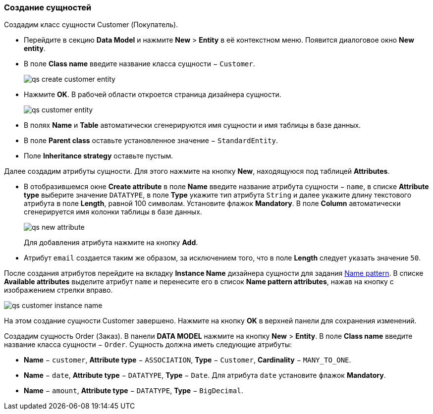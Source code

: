 :sourcesdir: ../../../source

[[qs_create_entities]]
=== Создание сущностей

Создадим класс сущности Customer (Покупатель).

* Перейдите в секцию *Data Model* и нажмите *New* > *Entity* в её контекстном меню. Появится диалоговое окно *New entity*.

* В поле *Class name* введите название класса сущности − `Customer`.
+
image::qs_create_customer_entity.png[align="center"]

* Нажмите *OK*. В рабочей области откроется страница дизайнера сущности.
+
image::qs_customer_entity.png[align="center"]

* В полях *Name* и *Table* автоматически сгенерируются имя сущности и имя таблицы в базе данных.

* В поле *Parent class* оставьте установленное значение − `StandardEntity`.

* Поле *Inheritance strategy* оставьте пустым.

Далее создадим атрибуты сущности. Для этого нажмите на кнопку *New*, находящуюся под таблицей *Attributes*.

* В отобразившемся окне *Create attribute* в поле *Name* введите название атрибута сущности − `name`, в списке *Attribute type* выберите значение `DATATYPE`, в поле *Type* укажите тип атрибута `String` и далее укажите длину текстового атрибута в поле *Length*, равной 100 символам. Установите флажок *Mandatory*. В поле *Column* автоматически сгенерируется имя колонки таблицы в базе данных.
+
image::qs_new_attribute.png[align="center"]
+
Для добавления атрибута нажмите на кнопку *Add*.

* Атрибут `email` создается таким же образом, за исключением того, что в поле *Length* следует указать значение `50`.

После создания атрибутов перейдите на вкладку *Instance Name* дизайнера сущности для задания <<namePattern_annotation,Name pattern>>. В списке *Available attributes* выделите атрибут `name` и перенесите его в список *Name pattern attributes*, нажав на кнопку с изображением стрелки вправо.

image::qs_customer_instance_name.png[align="center"]

На этом создание сущности Customer завершено. Нажмите на кнопку *OK* в верхней панели для сохранения изменений.

Создадим сущность Order (Заказ). В панели *DATA MODEL* нажмите на кнопку *New* > *Entity*. В поле *Class name* введите название класса сущности − `Order`. Сущность должна иметь следующие атрибуты:

* *Name* − `customer`, *Attribute type* − `ASSOCIATION`, *Type* − `Customer`, *Cardinality* − `++MANY_TO_ONE++`.

* *Name* − `date`, *Attribute type* − `DATATYPE`, *Type* − `Date`. Для атрибута `date` установите флажок *Mandatory*.

* *Name* − `amount`, *Attribute type* − `DATATYPE`, *Type* − `BigDecimal`.

